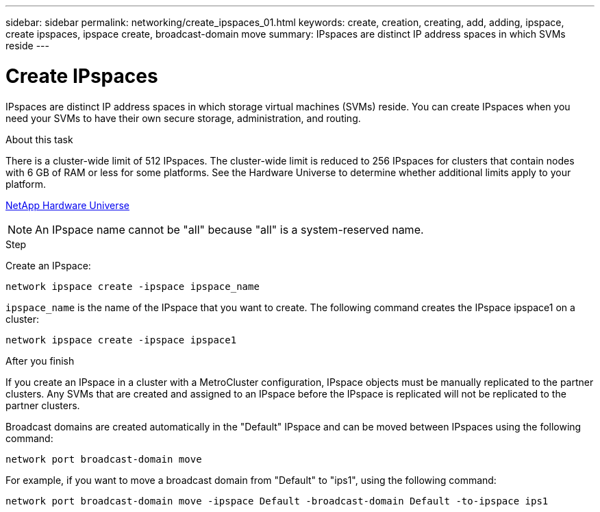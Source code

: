 ---
sidebar: sidebar
permalink: networking/create_ipspaces_01.html
keywords: create, creation, creating, add, adding, ipspace, create ipspaces, ipspace create, broadcast-domain move
summary: IPspaces are distinct IP address spaces in which SVMs reside
---

= Create IPspaces
:hardbreaks:
:nofooter:
:icons: font
:linkattrs:
:imagesdir: ./media/

//
// Created with NDAC Version 2.0 (August 17, 2020)
// restructured: March 2021
// enhanced keywords May 2021
//

[.lead]
IPspaces are distinct IP address spaces in which storage virtual machines (SVMs) reside. You can create IPspaces when you need your SVMs to have their own secure storage, administration, and routing.

.About this task

There is a cluster-wide limit of 512 IPspaces. The cluster-wide limit is reduced to 256 IPspaces for clusters that contain nodes with 6 GB of RAM or less for some platforms. See the Hardware Universe to determine whether additional limits apply to your platform.

https://hwu.netapp.com/[NetApp Hardware Universe^]

[NOTE]
An IPspace name cannot be "all" because "all" is a system-reserved name.

.Step

Create an IPspace:

....
network ipspace create -ipspace ipspace_name
....

`ipspace_name` is the name of the IPspace that you want to create. The following command creates the IPspace ipspace1 on a cluster:

....
network ipspace create -ipspace ipspace1
....

.After you finish

If you create an IPspace in a cluster with a MetroCluster configuration, IPspace objects must be manually replicated to the partner clusters. Any SVMs that are created and assigned to an IPspace before the IPspace is replicated will not be replicated to the partner clusters.

Broadcast domains are created automatically in the "Default" IPspace and can be moved between IPspaces using the following command:

....
network port broadcast-domain move
....

For example, if you want to move a broadcast domain from "Default" to "ips1", using the following command:

....
network port broadcast-domain move -ipspace Default -broadcast-domain Default -to-ipspace ips1
....

// 2023-12-07, ONTAPDOC-1007